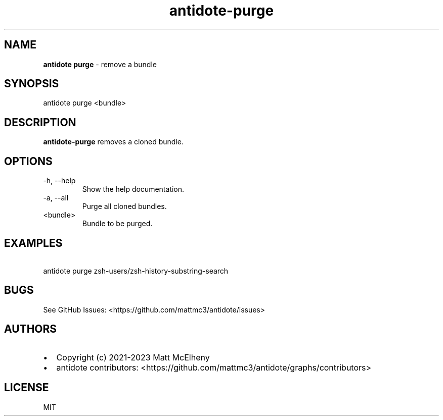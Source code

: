 .\" Automatically generated by Pandoc 3.1.8
.\"
.TH "antidote-purge" "1" "" "" "Antidote Manual"
.SH NAME
\f[B]antidote purge\f[R] - remove a bundle
.SH SYNOPSIS
.PP
antidote purge <bundle>
.SH DESCRIPTION
\f[B]antidote-purge\f[R] removes a cloned bundle.
.SH OPTIONS
.TP
-h, --help
Show the help documentation.
.TP
-a, --all
Purge all cloned bundles.
.TP
<bundle>
Bundle to be purged.
.SH EXAMPLES
.PP
\ \ antidote purge zsh-users/zsh-history-substring-search
.SH BUGS
See GitHub Issues: <https://github.com/mattmc3/antidote/issues>
.SH AUTHORS
.IP \[bu] 2
Copyright (c) 2021-2023 Matt McElheny
.IP \[bu] 2
antidote contributors:
<https://github.com/mattmc3/antidote/graphs/contributors>
.SH LICENSE
MIT
